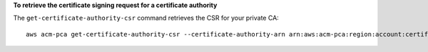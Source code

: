 **To retrieve the certificate signing request for a certificate authority**

The ``get-certificate-authority-csr`` command retrieves the CSR for your private CA::

  aws acm-pca get-certificate-authority-csr --certificate-authority-arn arn:aws:acm-pca:region:account:certificate-authority/12345678-1234-1234-1234-123456789012 --output text